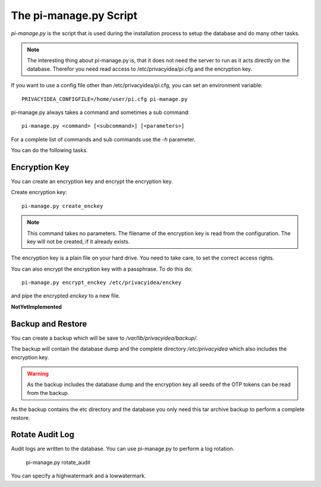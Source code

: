 .. _pimanage:

The pi-manage.py Script
=======================

.. index:: pi-manage.py

*pi-manage.py* is the script that is used during the installation process to
setup the database and do many other tasks.

.. note:: The interesting thing about pi-manage.py is, that it does not need
   the server to run as it acts directly on the database.
   Therefor you need read access to /etc/privacyidea/pi.cfg and the encryption
   key.

If you want to use a config file other than /etc/privacyidea/pi.cfg, you can
set an environment variable::

   PRIVACYIDEA_CONFIGFILE=/home/user/pi.cfg pi-manage.py

pi-manage.py always takes a command and sometimes a sub command::

   pi-manage.py <command> [<subcommand>] [<parameters>]

For a complete list of commands and sub commands use the *-h* parameter.

You can do the following tasks.

Encryption Key
--------------

You can create an encryption key and encrypt the encryption key.

Create encryption key::

   pi-manage.py create_enckey

.. note:: This command takes no parameters. The filename of the encryption
   key is read from the configuration. The key will not be created, if it
   already exists.

The encryption key is a plain file on your hard drive. You need to take care,
to set the correct access rights.

You can also encrypt the encryption key with a passphrase. To do this do::

   pi-manage.py encrypt_enckey /etc/privacyidea/enckey

and pipe the encrypted *enckey* to a new file.

**NotYetImplemented**

Backup and Restore
------------------

.. index:: Backup, Restore

You can create a backup which will be save to */var/lib/privacyidea/backup/*.

The backup will contain the database dump and the complete directory
*/etc/privacyidea* which also includes the encryption key.

.. warning:: As the backup includes the database dump and the encryption key
   all seeds of the OTP tokens can be read from the backup.

As the backup contains the etc directory and the database you only need this
tar archive backup to perform a complete restore.


Rotate Audit Log
----------------

Audit logs are written to the database. You can use pi-manage.py to perform a
log rotation.

   pi-manage.py rotate_audit

You can specify a highwatermark and a lowwatermark.
